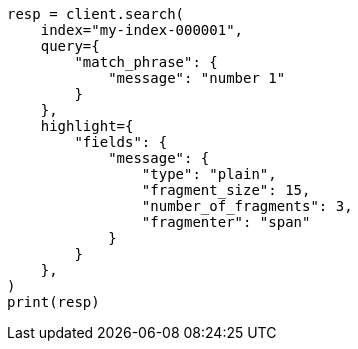 // This file is autogenerated, DO NOT EDIT
// search/search-your-data/highlighting.asciidoc:762

[source, python]
----
resp = client.search(
    index="my-index-000001",
    query={
        "match_phrase": {
            "message": "number 1"
        }
    },
    highlight={
        "fields": {
            "message": {
                "type": "plain",
                "fragment_size": 15,
                "number_of_fragments": 3,
                "fragmenter": "span"
            }
        }
    },
)
print(resp)
----
